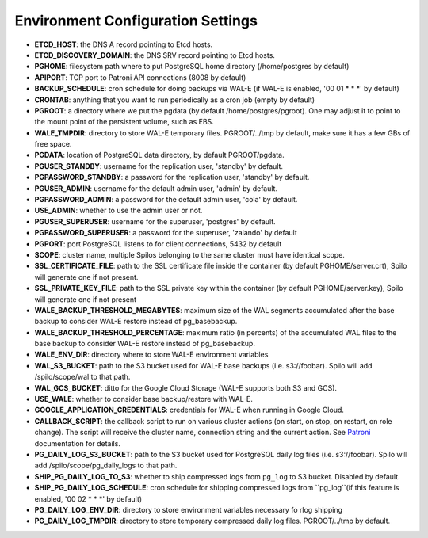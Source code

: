 Environment Configuration Settings
==================================

- **ETCD_HOST**: the DNS A record pointing to Etcd hosts.
- **ETCD_DISCOVERY_DOMAIN**: the DNS SRV record pointing to Etcd hosts.
- **PGHOME**: filesystem path where to put PostgreSQL home directory (/home/postgres by default)
- **APIPORT**: TCP port to Patroni API connections (8008 by default)
- **BACKUP_SCHEDULE**: cron schedule for doing backups via WAL-E (if WAL-E is enabled, '00 01 * * *' by default)
- **CRONTAB**: anything that you want to run periodically as a cron job (empty by default)
- **PGROOT**: a directory where we put the pgdata (by default /home/postgres/pgroot). One may adjust it to point to the mount point of the persistent volume, such as EBS.
- **WALE_TMPDIR**: directory to store WAL-E temporary files. PGROOT/../tmp by default, make sure it has a few GBs of free space.
- **PGDATA**: location of PostgreSQL data directory, by default PGROOT/pgdata.
- **PGUSER_STANDBY**: username for the replication user, 'standby' by default.
- **PGPASSWORD_STANDBY**: a password for the replication user, 'standby' by default.
- **PGUSER_ADMIN**: username for the default admin user, 'admin' by default.
- **PGPASSWORD_ADMIN**: a password for the default admin user, 'cola' by default.
- **USE_ADMIN**: whether to use the admin user or not.
- **PGUSER_SUPERUSER**: username for the superuser, 'postgres' by default.
- **PGPASSWORD_SUPERUSER**: a password for the superuser, 'zalando' by default
- **PGPORT**: port PostgreSQL listens to for client connections, 5432 by default
- **SCOPE**: cluster name, multiple Spilos belonging to the same cluster must have identical scope.
- **SSL_CERTIFICATE_FILE**: path to the SSL certificate file inside the container (by default PGHOME/server.crt), Spilo will generate one if not present.
- **SSL_PRIVATE_KEY_FILE**: path to the SSL private key within the container (by default PGHOME/server.key), Spilo will generate one if not present
- **WALE_BACKUP_THRESHOLD_MEGABYTES**: maximum size of the WAL segments accumulated after the base backup to consider WAL-E restore instead of pg_basebackup.
- **WALE_BACKUP_THRESHOLD_PERCENTAGE**: maximum ratio (in percents) of the accumulated WAL files to the base backup to consider WAL-E restore instead of pg_basebackup.
- **WALE_ENV_DIR**: directory where to store WAL-E environment variables
- **WAL_S3_BUCKET**: path to the S3 bucket used for WAL-E base backups (i.e. s3://foobar). Spilo will add /spilo/scope/wal to that path.
- **WAL_GCS_BUCKET**: ditto for the Google Cloud Storage (WAL-E supports both S3 and GCS).
- **USE_WALE**: whether to consider base backup/restore with WAL-E.
- **GOOGLE_APPLICATION_CREDENTIALS**: credentials for WAL-E when running in Google Cloud.
- **CALLBACK_SCRIPT**: the callback script to run on various cluster actions (on start, on stop, on restart, on role change). The script will receive the cluster name, connection string and the current action. See `Patroni <http://patroni.readthedocs.io/en/latest/SETTINGS.html?highlight=callback#postgresql>`__ documentation for details.
- **PG_DAILY_LOG_S3_BUCKET**: path to the S3 bucket used for PostgreSQL daily log files (i.e. s3://foobar). Spilo will add /spilo/scope/pg_daily_logs to that path.
- **SHIP_PG_DAILY_LOG_TO_S3**: whether to ship compressed logs from ``pg_log`` to S3 bucket. Disabled by default.
- **SHIP_PG_DAILY_LOG_SCHEDULE**: cron schedule for shipping compressed logs from ``pg_log``(if this feature is enabled, '00 02 * * *' by default)
- **PG_DAILY_LOG_ENV_DIR**: directory to store environment variables necessary fo rlog shipping
- **PG_DAILY_LOG_TMPDIR**: directory to store temporary compressed daily log files. PGROOT/../tmp by default.
